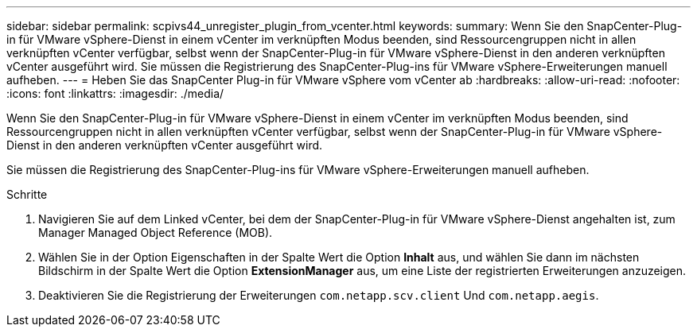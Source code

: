 ---
sidebar: sidebar 
permalink: scpivs44_unregister_plugin_from_vcenter.html 
keywords:  
summary: Wenn Sie den SnapCenter-Plug-in für VMware vSphere-Dienst in einem vCenter im verknüpften Modus beenden, sind Ressourcengruppen nicht in allen verknüpften vCenter verfügbar, selbst wenn der SnapCenter-Plug-in für VMware vSphere-Dienst in den anderen verknüpften vCenter ausgeführt wird. Sie müssen die Registrierung des SnapCenter-Plug-ins für VMware vSphere-Erweiterungen manuell aufheben. 
---
= Heben Sie das SnapCenter Plug-in für VMware vSphere vom vCenter ab
:hardbreaks:
:allow-uri-read: 
:nofooter: 
:icons: font
:linkattrs: 
:imagesdir: ./media/


[role="lead"]
Wenn Sie den SnapCenter-Plug-in für VMware vSphere-Dienst in einem vCenter im verknüpften Modus beenden, sind Ressourcengruppen nicht in allen verknüpften vCenter verfügbar, selbst wenn der SnapCenter-Plug-in für VMware vSphere-Dienst in den anderen verknüpften vCenter ausgeführt wird.

Sie müssen die Registrierung des SnapCenter-Plug-ins für VMware vSphere-Erweiterungen manuell aufheben.

.Schritte
. Navigieren Sie auf dem Linked vCenter, bei dem der SnapCenter-Plug-in für VMware vSphere-Dienst angehalten ist, zum Manager Managed Object Reference (MOB).
. Wählen Sie in der Option Eigenschaften in der Spalte Wert die Option *Inhalt* aus, und wählen Sie dann im nächsten Bildschirm in der Spalte Wert die Option *ExtensionManager* aus, um eine Liste der registrierten Erweiterungen anzuzeigen.
. Deaktivieren Sie die Registrierung der Erweiterungen `com.netapp.scv.client` Und `com.netapp.aegis`.

